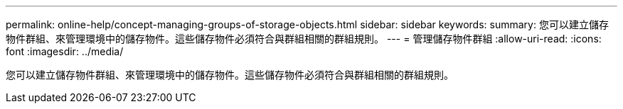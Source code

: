 ---
permalink: online-help/concept-managing-groups-of-storage-objects.html 
sidebar: sidebar 
keywords:  
summary: 您可以建立儲存物件群組、來管理環境中的儲存物件。這些儲存物件必須符合與群組相關的群組規則。 
---
= 管理儲存物件群組
:allow-uri-read: 
:icons: font
:imagesdir: ../media/


[role="lead"]
您可以建立儲存物件群組、來管理環境中的儲存物件。這些儲存物件必須符合與群組相關的群組規則。
